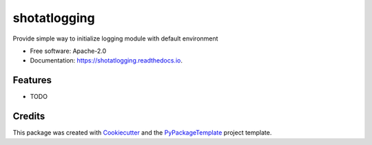 =============
shotatlogging
=============


.. image:: https://img.shields.io/pypi/v/shotatlogging.svg
        :target: https://pypi.python.org/pypi/shotatlogging

.. image:: https://img.shields.io/travis/starofrainnight/shotatlogging.svg
        :target: https://travis-ci.org/starofrainnight/shotatlogging

.. image:: https://readthedocs.org/projects/shotatlogging/badge/?version=latest
        :target: https://shotatlogging.readthedocs.io/en/latest/?badge=latest
        :alt: Documentation Status

.. image:: https://pyup.io/repos/github/starofrainnight/shotatlogging/shield.svg
     :target: https://pyup.io/repos/github/starofrainnight/shotatlogging/
     :alt: Updates


Provide simple way to initialize logging module with default environment


* Free software: Apache-2.0
* Documentation: https://shotatlogging.readthedocs.io.


Features
--------

* TODO

Credits
---------

This package was created with Cookiecutter_ and the `PyPackageTemplate`_ project template.

.. _Cookiecutter: https://github.com/audreyr/cookiecutter
.. _`PyPackageTemplate`: https://github.com/starofrainnight/rtpl-pypackage

